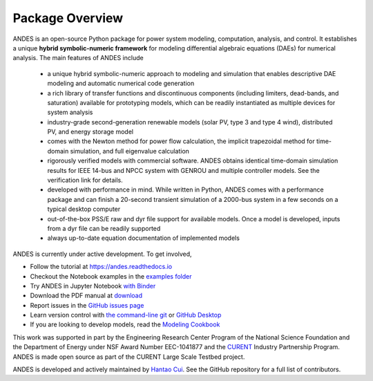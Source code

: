 .. _package-overview:

================
Package Overview
================

ANDES is an open-source Python package for power system modeling, computation,
analysis, and control. It establishes a unique **hybrid symbolic-numeric
framework** for modeling differential algebraic equations (DAEs) for numerical
analysis. The main features of ANDES include

  - a unique hybrid symbolic-numeric approach to modeling and simulation that
    enables descriptive DAE modeling and automatic numerical code generation
  - a rich library of transfer functions and discontinuous components (including
    limiters, dead-bands, and saturation) available for prototyping models,
    which can be readily instantiated as multiple devices for system analysis
  - industry-grade second-generation renewable models (solar PV, type 3 and type
    4 wind), distributed PV, and energy storage model
  - comes with the Newton method for power flow calculation, the implicit
    trapezoidal method for time-domain simulation, and full eigenvalue
    calculation
  - rigorously verified models with commercial software. ANDES obtains identical
    time-domain simulation results for IEEE 14-bus and NPCC system with GENROU
    and multiple controller models. See the verification link for details.
  - developed with performance in mind. While written in Python, ANDES comes
    with a performance package and can finish a 20-second transient simulation
    of a 2000-bus system in a few seconds on a typical desktop computer
  - out-of-the-box PSS/E raw and dyr file support for available models. Once a
    model is developed, inputs from a dyr file can be readily supported
  - always up-to-date equation documentation of implemented models

ANDES is currently under active development. To get involved,

* Follow the tutorial at
  `https://andes.readthedocs.io <https://andes.readthedocs.io/en/stable/tutorial.html>`_
* Checkout the Notebook examples in the
  `examples folder <https://github.com/curent/andes/tree/master/examples>`_
* Try ANDES in Jupyter Notebook
  `with Binder <https://mybinder.org/v2/gh/curent/andes/master>`_
* Download the PDF manual at
  `download <https://andes.readthedocs.io/_/downloads/en/stable/pdf/>`_
* Report issues in the
  `GitHub issues page <https://github.com/curent/andes/issues>`_
* Learn version control with
  `the command-line git <https://git-scm.com/docs/gittutorial>`_ or
  `GitHub Desktop <https://help.github.com/en/desktop/getting-started-with-github-desktop>`_
* If you are looking to develop models, read the
  `Modeling Cookbook <https://andes.readthedocs.io/en/stable/modeling.html>`_

This work was supported in part by the Engineering Research Center Program of
the National Science Foundation and the Department of Energy under NSF Award
Number EEC-1041877 and the CURENT_ Industry Partnership Program. ANDES is made
open source as part of the CURENT Large Scale Testbed project.

ANDES is developed and actively maintained by `Hantao Cui <https://cui.eecps.com>`_.
See the GitHub repository for a full list of contributors.

.. _CURENT: https://curent.utk.edu
